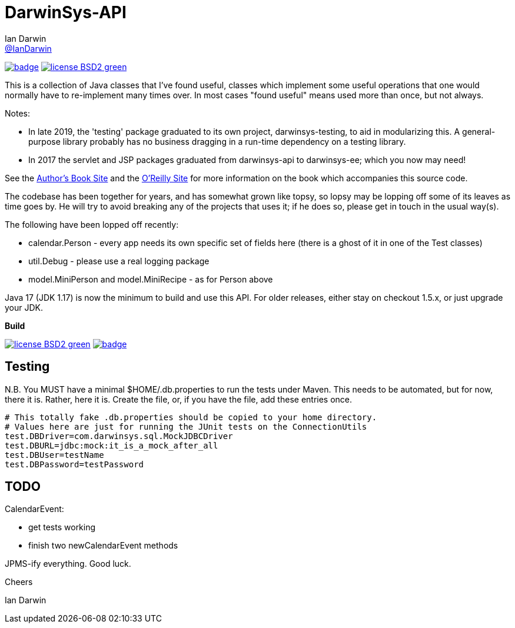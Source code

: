 = DarwinSys-API
Ian Darwin <https://github.com/IanDarwin[@IanDarwin]>
// settings:
:page-layout: base
:source-language: java
:language: {source-language}

image:https://maven-badges.herokuapp.com/maven-central/com.darwinsys/darwinsys-api/badge.svg[
	link="https://maven-badges.herokuapp.com/maven-central/com.darwinsys/darwinsys-api"]
image:http://img.shields.io/badge/license-BSD2-green.svg[link="http://github.com/IanDarwin/darwinsys-api"]

This is a collection of Java classes that I've found useful,
classes which implement some useful operations that one would normally
have to re-implement many times over.
In most cases "found useful" means used more than once, but not always. 

Notes: 

* In late 2019, the 'testing' package graduated to its own project,
darwinsys-testing, to aid in modularizing this.
A general-purpose library probably has no business dragging in a run-time dependency
on a testing library.
* In 2017 the servlet and JSP packages graduated from
darwinsys-api to darwinsys-ee; which you now may need!

See the http://javacook.darwinsys.com/[Author's Book Site] and the
http://java.oreilly.com/catalog/javacook/[O'Reilly Site]
for more information on the book which accompanies this source code.

The codebase has been together for years,
and has somewhat grown like topsy, so lopsy may be lopping
off some of its leaves as time goes by. He will try to avoid
breaking any of the projects that uses it; if he does so, please
get in touch in the usual way(s).

The following have been lopped off recently:

* calendar.Person - every app needs its own specific set of fields here
  (there is a ghost of it in one of the Test classes)
* util.Debug - please use a real logging package
* model.MiniPerson and model.MiniRecipe - as for Person above

Java 17 (JDK 1.17) is now the minimum to build and use this API.
For older releases, either stay on checkout 1.5.x, or just upgrade your JDK.

.*Build*
image:http://img.shields.io/badge/license-BSD2-green.svg[link="http://github.com/IanDarwin/darwinsys-api"]
image:https://maven-badges.herokuapp.com/maven-central/com.darwinsys/darwinsys-api/badge.svg[
	link="https://maven-badges.herokuapp.com/maven-central/com.darwinsys/darwinsys-api"]

== Testing

N.B. You MUST have a minimal $HOME/.db.properties to run the tests under Maven.  
This needs to be automated, but for now, there it is. Rather, here it is.
Create the file, or, if you have the file, add these entries once.

----
# This totally fake .db.properties should be copied to your home directory.
# Values here are just for running the JUnit tests on the ConnectionUtils
test.DBDriver=com.darwinsys.sql.MockJDBCDriver
test.DBURL=jdbc:mock:it_is_a_mock_after_all
test.DBUser=testName
test.DBPassword=testPassword
----

== TODO

CalendarEvent:

* get tests working
* finish two newCalendarEvent methods

JPMS-ify everything. Good luck.

Cheers

Ian Darwin

